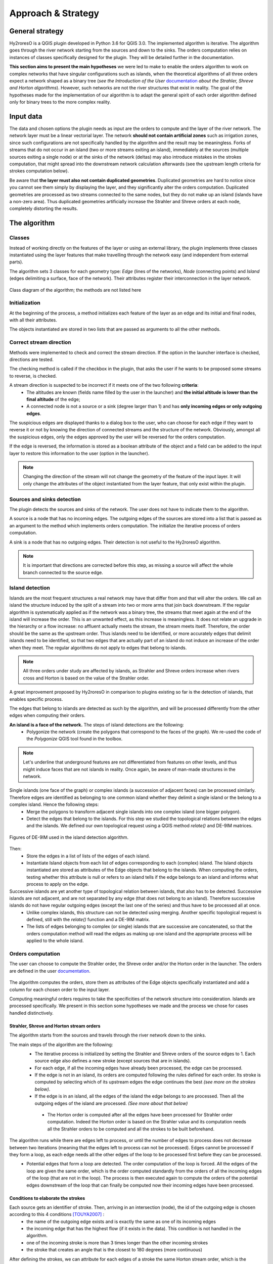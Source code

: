 Approach & Strategy
================

General strategy
--------------

Hy2roresO is a QGIS plugin developed in Python 3.6 for QGIS 3.0.
The implemented algorithm is iterative. The algorithm goes through the river network starting from the sources and down to the sinks.
The orders computation relies on instances of classes specifically designed for the plugin. They will be detailed further in the documentation.

**This section aims to present the main hypotheses** we were led to make to enable the orders algorithm to work on complex networks that have singular configurations such as islands, when the theoretical algorithms of all three orders expect a network shaped as a binary tree (*see the Introduction of the User* documentation_ *about the Strahler, Shreve and Horton algorithms*). However, such networks are not the river structures that exist in reality. The goal of the hypotheses made for the implementation of our algorithm is to adapt the general spirit of each order algorithm defined only for binary trees to the more complex reality.

.. _documentation: ../user-docs/presentation.html


Input data
------------

The data and chosen options the plugin needs as input are the orders to compute and the layer of the river network. The network layer must be a linear vectorial layer. The network **should not contain artificial zones** such as irrigation zones, since such configurations are not specifically handled by the algorithm and the result may be meaningless. Forks of streams that do not occur in an island (two or more streams exiting an island), immediately at the sources (multiple sources exiting a single node) or at the sinks of the network (deltas) may also introduce mistakes in the strokes computation, that might spread into the downstream network calculation afterwards (see the upstream length criteria for strokes computation below). 

Be aware that **the layer must also not contain duplicated geometries**. Duplicated geometries are hard to notice since you cannot see them simply by displaying the layer, and they significantly alter the orders computation. Duplicated geometries are processed as two streams connected to the same nodes, but they do not make up an island (islands have a non-zero area). Thus duplicated geometries artificially increase the Strahler and Shreve orders at each node, completely distorting the results.

The algorithm 
--------------

Classes
~~~~~~~~~~~~

Instead of working directly on the features of the layer or using an external library, the plugin implements three classes instantiated using the layer features that make travelling through the network easy (and independent from external parts).

The algorithm sets 3 classes for each geometry type: *Edge* (lines of the networks), *Node* (connecting points) and *Island* (edges delimiting a surface, face of the network). Their attributes register their interconnection in the layer network.

.. figure:: ../_static/classes_Hy2roresOv1.0.png
   :align: center
   
   Class diagram of the algorithm; the methods are not listed here
    
Initialization
~~~~~~~~~~~~

At the beginning of the process, a method initializes each feature of the layer as an edge and its initial and final nodes, with all their attributes.

The objects instantiated are stored in two lists that are passed as arguments to all the other methods.

Correct stream direction
~~~~~~~~~~~~

Methods were implemented to check and correct the stream direction. If the option in the launcher interface is checked, directions are tested.  

The checking method is called if the checkbox in the plugin, that asks the user if he wants to be proposed some streams to reverse, is checked. 

A stream direction is suspected to be incorrect if it meets one of the two following **criteria**:
 * The altitudes are known (fields name filled by the user in the launcher) and **the initial altitude is lower than the final altitude** of the edge;
 * A connected node is not a source or a sink (degree larger than 1) and has **only incoming edges or only outgoing edges**.
 
The suspicious edges are displayed thanks to a dialog box to the user, who can choose for each edge if they want to reverse it or not by knowing the direction of connected streams and the structure of the network. Obviously, amongst all the suspicious edges, only the edges approved by the user will be reversed for the orders computation.

If the edge is reversed, the information is stored as a boolean attribute of the object and a field can be added to the input layer to restore this information to the user (option in the launcher).

.. note::
   Changing the direction of the stream will not change the geometry of the feature of the input layer. It will only change the attributes of the object instantiated from the layer feature, that only exist within the plugin.

Sources and sinks detection
~~~~~~~~~~~~

The plugin detects the sources and sinks of the network. The user does not have to indicate them to the algorithm. 

A source is a node that has no incoming edges. The outgoing edges of the sources are stored into a list that is passed as an argument to the method which implements orders computation. The initialize the iterative process of orders computation.

A sink is a node that has no outgoing edges. Their detection is not useful to the Hy2roresO algorithm.

.. note:: 
   It is important that directions are corrected before this step, as missing a source will affect the whole branch connected to the source edge.

Island detection
~~~~~~~~~~~~

Islands are the most frequent structures a real network may have that differ from and that will alter the orders. We call an island the structure induced by the split of a stream into two or more arms that join back downstream. If the regular algorithm is systematically applied as if the network was a binary tree, the streams that meet again at the end of the island will increase the order. This is an unwanted effect, as this increase is meaningless. It does not relate an upgrade in the hierarchy or a flow increase: no affluent actually meets the stream, the stream meets itself. Therefore, the order should be the same as the upstream order. Thus islands need to be identified, or more accurately edges that delimit islands need to be identified, so that two edges that are actually part of an island do not induce an increase of the order when they meet. The regular algorithms do not apply to edges that belong to islands.

.. note:: 
   All three orders under study are affected by islands, as Strahler and Shreve orders increase when rivers cross and Horton is based on the value of the Strahler order.
   
A great improvement proposed by Hy2roresO in comparison to plugins existing so far is the detection of islands, that enables specific process. 

The edges that belong to islands are detected as such by the algorithm, and will be processed differently from the other edges when computing their orders.

**An island is a face of the network.** The steps of island detections are the following:
 * Polygonize the network (create the polygons that correspond to the faces of the graph). We re-used the code of the *Polygonize* QGIS tool found in the toolbox.

.. note:: 
   Let's underline that underground features are not differentiated from features on other levels, and thus might induce faces that are not islands in reality. Once again, be aware of man-made structures in the network.

Single islands (one face of the graph) or complex islands (a succession of adjacent faces) can be processed similarly. Therefore edges are identified as belonging to one common island whether they delimit a single island or the belong to a complex island. Hence the following steps:
 * Merge the polygons to transform adjacent single islands into one complex island (one bigger polygon).
 * Detect the edges that belong to the islands. For this step we studied the topological relations between
   the edges and the islands. We defined our own topological request using a QGIS method *relate()* and
   DE-9IM matrices.


.. figure:: ../_static/imAB.png
   :align: center
   :scale: 40 %


.. figure:: ../_static/im1FF00F212.png
   :align: center
   :scale: 40 %


.. figure:: ../_static/im1FF0FF212.png
   :align: center
   :scale: 40 %


.. figure:: ../_static/im1FFF0F212.png
   :align: center
   :scale: 40 %


.. figure:: ../_static/imF1FF0F212.png
   :align: center
   :scale: 40 %
   
   Figures of DE-9IM used in the island detection algorithm.

Then:
 * Store the edges in a list of lists of the edges of each island. 
 * Instantiate Island objects from each list of edges corresponding to each (complex) island. The Island objects instantiated are stored as attributes of the Edge objects that belong to the islands. When computing the orders, testing whether this attribute is null or refers to an island tells if the edge belongs to an island and informs what process to apply on the edge.
 
Successive islands are yet another type of topological relation between islands, that also has to be detected. Successive islands are not adjacent, and are not separated by any edge (that does not belong to an island). Therefore successive islands do not have regular outgoing edges (except the last one of the series) and thus have to be processed all at once.
 * Unlike complex islands, this structure can not be detected using merging. Another specific topological request is defined, still with the *relate()* function and a DE-9IM matrix.
 * The lists of edges belonging to complex (or single) islands that are successive are concatenated, so that the orders computation method will read the edges as making up one island and the appropriate process will be applied to the whole island.
 
Orders computation
~~~~~~~~~~~~

The user can choose to compute the Strahler order, the Shreve order and/or the Horton order in the launcher.
The orders are defined in the user documentation_. 
 .. _documentation: ../user-docs/presentation.html
 
The algorithm computes the orders, store them as attributes of the Edge objects specifically instantiated and add a column for each chosen order to the input layer. 
 
Computing meaningful orders requires to take the specificities of the network structure into consideration. Islands are processed specifically. We present in this section some hypotheses we made and the process we chose for cases handled distinctively.
 

Strahler, Shreve and Horton stream orders
++++++++++++++++

The algorithm starts from the sources and travels through the river network down to the sinks.

The main steps of the algorithm are the following:
 * The iterative process is initialized by setting the Strahler and Shreve orders of the source edges to 1. Each source edge also defines a new stroke (except sources that are in islands).
 * For each edge, if all the incoming edges have already been processed, the edge can be processed.
 * If the edge is not in an island, its orders are computed following the rules defined for each order. Its stroke is computed by selecting which of its upstream edges the edge continues the best *(see more on the strokes below)*.
 * If the edge is in an island, all the edges of the island the edge belongs to are processed. Then all the outgoing edges of the island are processed. *(See more about that below)*
  * The Horton order is computed after all the edges have been processed for Strahler order computation. Indeed the Horton order is based on the Strahler value and its computation needs all the Strahler orders to be computed and all the strokes to be built beforehand.

The algorithm runs while there are edges left to process, or until the number of edges to process does not decrease between two iterations (meaning that the edges left to process can not be processed). Edges cannot be processed if they form a loop, as each edge needs all the other edges of the loop to be processed first before they can be processed.
 * Potential edges that form a loop are detected. The order computation of the loop is forced. All the edges of the loop are given the same order, which is the order computed standardly from the orders of all the incoming edges of the loop (that are not in the loop). The process is then executed again to compute the orders of the potential edges downstream of the loop that can finally be computed now their incoming edges have been processed.

Conditions to elaborate the strokes
++++++++++++++++

Each source gets an identifier of stroke. Then, arriving in an intersection (node), the id of the outgoing edge is chosen according to this 4 conditions [TOUYA2007]_ :
 - the name of the outgoing edge exists and is exactly the same as one of its incoming edges
 - the incoming edge that has the highest flow (if it exists in the data). This condition is not handled in the algorithm.
 - one of the incoming stroke is more than 3 times longer than the other incoming strokes
 - the stroke that creates an angle that is the closest to 180 degrees (more continuous)

After defining the strokes, we can attribute for each edges of a stroke the same Horton stream order, which is the maximum of the Strahler order of the edges of the stroke. The main stroke gets therefore the maximum Strahler stream order, and so one until each stroke is treated.

When handling an island, the stroke is calculated according to the conditions of name and length of the incoming strokes. The island is isolated and the outgoing edge is set to be attributed a stroke identifier from one of the incoming edges.
Then, every edge defining the island is given the identifier that was given to the outgoing edge. The island is completely part of the stroke this way, which was one of our suppositions (the island is there seen as a node).

When there is a delta or more than one outgoing edge from an island, the stroke is determined as the same stroke from the incoming edge. 

.. [TOUYA2007] http://recherche.ign.fr/labos/cogit/publiCOGITDetail.php?idpubli=4181&portee=labo&id=1&classement=date&duree=100&nomcomplet=Touya%20Guillaume&annee=2007&principale=

Stream orders and strokes in islands
++++++++++++++++

In islands, the order of each edge is the maximum of the orders of its incoming edges. It guarantees the order won't increase at each river crossing, and the order still gets larger if larger streams meet the island, which is intuitively expected by the user. 

All the edges in the island belong to the same stroke. This decision respects most aspects of a stroke. An island respects good continuity (in general) with one of its incoming edges and one of its outgoing edges. If you look at the network from afar, you want to draw a line that goes through the island and connects its two ends. There is at first sight no reason why you should pick one edge of the island over the others (in general). This is particularly obvious for single island, that have only one incoming edge and one outgoing edge. The two edges of the arms are not two rivers but two arms of the same river, therefore they are part of the same stroke. Another criterion in favour of this decision is that a stroke is supposed to start from a source and end either at a sink or at a river crossing. If only one edge of the island was chosen to define the stroke, the other edges would consequently define their own stroke that would not be connected to a source (in general).

There are two downsides to this. The first is that the strokes are supposed to be linear geometries in many situations they are used in. Islands break the continuous single line. The second downside is that the length of the stroke is not clearly defined anymore. Again, this could be a setback in many situations. It actually affects Hy2roresO. Indeed the strokes are defined using a criterion on the upstream length of the stroke (amongst other criteria, *more on strokes construction below*). Adding the lengths of all the strokes of the islands together is meaningless realistically. To overcome this issue, edges that belong to an island are stored separately from the rest of the network, and merged back with the main stroke after each edge has been processed and associated with a stroke, and before computing the Horton order. 

The stroke of the island edge is based on the incoming edges of the island (the edges that enter the island but that do not delimit the island nor are enclosed in the island). 
The determination of the stroke of the island edges is based on two criteria:
 * If one of the incoming edges splits in two entering the island, it probably is the stream delimiting the island and thus the best continuity. If there is the only splitting edge, its stroke is the stroke of the island.
 * Otherwise, the longest upstream stroke is the stroke if the island.

.. note:: 
   An angle criterion would be a possible improvement. However, it requires to define the angle between a linear edge and the island surface. See more about that in the Perspectives_.
   
.. _Perspectives: ../dev-docs/perspectives.html

Stream orders and strokes exiting islands
++++++++++++++++

Coming soon!

Update of the table
-----------------

The last part of the algorithm concerns the output data. This part creates new columns of attributes to the layer, which are the different orders calculated, a column 'reversed' if it has been chosen and a column with the identifier of the stroke if the Horton stream order has been calculated.
	
If you have chosen to get a new output layer with all the data, then you will get one with the data from the former layer and the new columns. Else the algorithm will update your input layer by adding these new columns.

#TODO: Finally, if there is already a column named like the ones that will be created, the user will be asked if he wants to keep the former column or if he wants to overwrite it.
